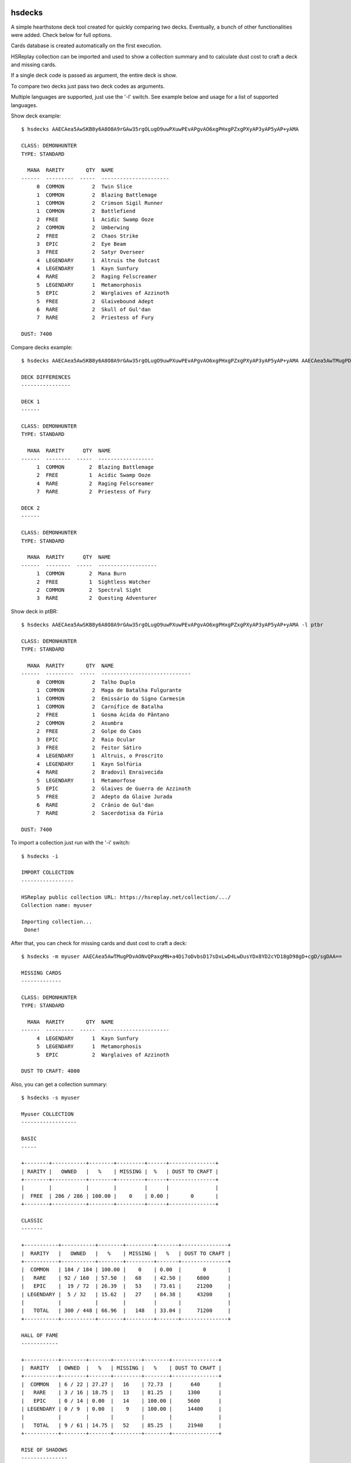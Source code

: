 |Black|

hsdecks
=======

A simple hearthstone deck tool created for quickly comparing two decks. Eventually, a bunch
of other functionalities were added. Check below for full options.

Cards database is created automatically on the first execution.

HSReplay collection can be imported and used to show a collection summary and to calculate
dust cost to craft a deck and missing cards.

If a single deck code is passed as argument, the entire deck is show.

To compare two decks just pass two deck codes as arguments.

Multiple languages are supported, just use the '-l' switch. See example below and usage for
a list of supported languages.

Show deck example::

    $ hsdecks AAECAea5AwSKB8y6A8O8A9rGAw35rgOLugO9uwPXuwPEvAPgvAO6xgPHxgPZxgPXyAP3yAP5yAP+yAMA

    CLASS: DEMONHUNTER
    TYPE: STANDARD

      MANA  RARITY       QTY  NAME
    ------  ---------  -----  ----------------------
         0  COMMON         2  Twin Slice
         1  COMMON         2  Blazing Battlemage
         1  COMMON         2  Crimson Sigil Runner
         1  COMMON         2  Battlefiend
         2  FREE           1  Acidic Swamp Ooze
         2  COMMON         2  Umberwing
         2  FREE           2  Chaos Strike
         3  EPIC           2  Eye Beam
         3  FREE           2  Satyr Overseer
         4  LEGENDARY      1  Altruis the Outcast
         4  LEGENDARY      1  Kayn Sunfury
         4  RARE           2  Raging Felscreamer
         5  LEGENDARY      1  Metamorphosis
         5  EPIC           2  Warglaives of Azzinoth
         5  FREE           2  Glaivebound Adept
         6  RARE           2  Skull of Gul'dan
         7  RARE           2  Priestess of Fury

    DUST: 7400

Compare decks example::

    $ hsdecks AAECAea5AwSKB8y6A8O8A9rGAw35rgOLugO9uwPXuwPEvAPgvAO6xgPHxgPZxgPXyAP3yAP5yAP+yAMA AAECAea5AwTMugPDvAONvQPaxgMNlwaLugPXuwPEvAPgvAO6xgPHxgPZxgPVyAP3yAP5yAP+yAPyyQMA

    DECK DIFFERENCES
    ----------------

    DECK 1
    ------

    CLASS: DEMONHUNTER
    TYPE: STANDARD

      MANA  RARITY      QTY  NAME
    ------  --------  -----  ------------------
         1  COMMON        2  Blazing Battlemage
         2  FREE          1  Acidic Swamp Ooze
         4  RARE          2  Raging Felscreamer
         7  RARE          2  Priestess of Fury

    DECK 2
    ------

    CLASS: DEMONHUNTER
    TYPE: STANDARD

      MANA  RARITY      QTY  NAME
    ------  --------  -----  -------------------
         1  COMMON        2  Mana Burn
         2  FREE          1  Sightless Watcher
         2  COMMON        2  Spectral Sight
         3  RARE          2  Questing Adventurer

Show deck in ptBR::

    $ hsdecks AAECAea5AwSKB8y6A8O8A9rGAw35rgOLugO9uwPXuwPEvAPgvAO6xgPHxgPZxgPXyAP3yAP5yAP+yAMA -l ptbr

    CLASS: DEMONHUNTER
    TYPE: STANDARD

      MANA  RARITY       QTY  NAME
    ------  ---------  -----  -----------------------------
         0  COMMON         2  Talho Duplo
         1  COMMON         2  Maga de Batalha Fulgurante
         1  COMMON         2  Emissário do Signo Carmesim
         1  COMMON         2  Carnífice de Batalha
         2  FREE           1  Gosma Ácida do Pântano
         2  COMMON         2  Asumbra
         2  FREE           2  Golpe do Caos
         3  EPIC           2  Raio Ocular
         3  FREE           2  Feitor Sátiro
         4  LEGENDARY      1  Altruis, o Proscrito
         4  LEGENDARY      1  Kayn Solfúria
         4  RARE           2  Bradovil Enraivecida
         5  LEGENDARY      1  Metamorfose
         5  EPIC           2  Glaives de Guerra de Azzinoth
         5  FREE           2  Adepto da Glaive Jurada
         6  RARE           2  Crânio de Gul'dan
         7  RARE           2  Sacerdotisa da Fúria

    DUST: 7400

To import a collection just run with the '-i' switch::

    $ hsdecks -i

    IMPORT COLLECTION
    -----------------

    HSReplay public collection URL: https://hsreplay.net/collection/.../
    Collection name: myuser

    Importing collection...
     Done!

After that, you can check for missing cards and dust cost to craft a deck::

    $ hsdecks -m myuser AAECAea5AwTMugPDvAONvQPaxgMN+a4Di7oDvbsD17sDxLwD4LwDusYDx8YD2cYD18gD98gD+cgD/sgDAA==

    MISSING CARDS
    -------------

    CLASS: DEMONHUNTER
    TYPE: STANDARD

      MANA  RARITY       QTY  NAME
    ------  ---------  -----  ----------------------
         4  LEGENDARY      1  Kayn Sunfury
         5  LEGENDARY      1  Metamorphosis
         5  EPIC           2  Warglaives of Azzinoth

    DUST TO CRAFT: 4000

Also, you can get a collection summary::

    $ hsdecks -s myuser

    Myuser COLLECTION
    ------------------

    BASIC
    -----

    +--------+-----------+--------+---------+------+---------------+
    | RARITY |   OWNED   |   %    | MISSING |  %   | DUST TO CRAFT |
    +--------+-----------+--------+---------+------+---------------+
    |        |           |        |         |      |               |
    |  FREE  | 286 / 286 | 100.00 |    0    | 0.00 |       0       |
    +--------+-----------+--------+---------+------+---------------+

    CLASSIC
    -------

    +-----------+-----------+--------+---------+-------+---------------+
    |  RARITY   |   OWNED   |   %    | MISSING |   %   | DUST TO CRAFT |
    +-----------+-----------+--------+---------+-------+---------------+
    |  COMMON   | 184 / 184 | 100.00 |    0    | 0.00  |       0       |
    |   RARE    | 92 / 160  | 57.50  |   68    | 42.50 |     6800      |
    |   EPIC    |  19 / 72  | 26.39  |   53    | 73.61 |     21200     |
    | LEGENDARY |  5 / 32   | 15.62  |   27    | 84.38 |     43200     |
    |           |           |        |         |       |               |
    |   TOTAL   | 300 / 448 | 66.96  |   148   | 33.04 |     71200     |
    +-----------+-----------+--------+---------+-------+---------------+

    HALL OF FAME
    ------------

    +-----------+--------+-------+---------+--------+---------------+
    |  RARITY   | OWNED  |   %   | MISSING |   %    | DUST TO CRAFT |
    +-----------+--------+-------+---------+--------+---------------+
    |  COMMON   | 6 / 22 | 27.27 |   16    | 72.73  |      640      |
    |   RARE    | 3 / 16 | 18.75 |   13    | 81.25  |     1300      |
    |   EPIC    | 0 / 14 | 0.00  |   14    | 100.00 |     5600      |
    | LEGENDARY | 0 / 9  | 0.00  |    9    | 100.00 |     14400     |
    |           |        |       |         |        |               |
    |   TOTAL   | 9 / 61 | 14.75 |   52    | 85.25  |     21940     |
    +-----------+--------+-------+---------+--------+---------------+

    RISE OF SHADOWS
    ---------------

    +-----------+-----------+--------+---------+-------+---------------+
    |  RARITY   |   OWNED   |   %    | MISSING |   %   | DUST TO CRAFT |
    +-----------+-----------+--------+---------+-------+---------------+
    |  COMMON   |  98 / 98  | 100.00 |    0    | 0.00  |       0       |
    |   RARE    |  50 / 74  | 67.57  |   24    | 32.43 |     2400      |
    |   EPIC    |  12 / 52  | 23.08  |   40    | 76.92 |     16000     |
    | LEGENDARY |  6 / 24   | 25.00  |   18    | 75.00 |     28800     |
    |           |           |        |         |       |               |
    |   TOTAL   | 166 / 248 | 66.94  |   82    | 33.06 |     47200     |
    +-----------+-----------+--------+---------+-------+---------------+

    SAVIORS OF ULDUM
    ----------------

    +-----------+-----------+-------+---------+-------+---------------+
    |  RARITY   |   OWNED   |   %   | MISSING |   %   | DUST TO CRAFT |
    +-----------+-----------+-------+---------+-------+---------------+
    |  COMMON   |  93 / 98  | 94.90 |    5    | 5.10  |      200      |
    |   RARE    |  53 / 72  | 73.61 |   19    | 26.39 |     1900      |
    |   EPIC    |  12 / 54  | 22.22 |   42    | 77.78 |     16800     |
    | LEGENDARY |  4 / 23   | 17.39 |   19    | 82.61 |     30400     |
    |           |           |       |         |       |               |
    |   TOTAL   | 162 / 247 | 65.59 |   85    | 34.41 |     49300     |
    +-----------+-----------+-------+---------+-------+---------------+

    DESCENT OF DRAGONS
    ------------------

    +-----------+-----------+--------+---------+-------+---------------+
    |  RARITY   |   OWNED   |   %    | MISSING |   %   | DUST TO CRAFT |
    +-----------+-----------+--------+---------+-------+---------------+
    |  COMMON   |  98 / 98  | 100.00 |    0    | 0.00  |       0       |
    |   RARE    |  64 / 72  | 88.89  |    8    | 11.11 |      800      |
    |   EPIC    |  21 / 54  | 38.89  |   33    | 61.11 |     13200     |
    | LEGENDARY |  14 / 28  | 50.00  |   14    | 50.00 |     22400     |
    |           |           |        |         |       |               |
    |   TOTAL   | 197 / 252 | 78.17  |   55    | 21.83 |     36400     |
    +-----------+-----------+--------+---------+-------+---------------+

    ASHES OF OUTLAND
    ----------------

    +-----------+-----------+--------+---------+-------+---------------+
    |  RARITY   |   OWNED   |   %    | MISSING |   %   | DUST TO CRAFT |
    +-----------+-----------+--------+---------+-------+---------------+
    |  COMMON   | 104 / 104 | 100.00 |    0    | 0.00  |       0       |
    |   RARE    |  70 / 70  | 100.00 |    0    | 0.00  |       0       |
    |   EPIC    |  14 / 46  | 30.43  |   32    | 69.57 |     12800     |
    | LEGENDARY |  8 / 25   | 32.00  |   17    | 68.00 |     27200     |
    |           |           |        |         |       |               |
    |   TOTAL   | 196 / 245 | 80.00  |   49    | 20.00 |     40000     |
    +-----------+-----------+--------+---------+-------+---------------+

    DEMON HUNTER INITIATE
    ---------------------

    +-----------+---------+--------+---------+------+---------------+
    |  RARITY   |  OWNED  |   %    | MISSING |  %   | DUST TO CRAFT |
    +-----------+---------+--------+---------+------+---------------+
    |  COMMON   | 16 / 16 | 100.00 |    0    | 0.00 |       0       |
    |   RARE    | 12 / 12 | 100.00 |    0    | 0.00 |       0       |
    |   EPIC    |  8 / 8  | 100.00 |    0    | 0.00 |       0       |
    | LEGENDARY |  2 / 2  | 100.00 |    0    | 0.00 |       0       |
    |           |         |        |         |      |               |
    |   TOTAL   | 38 / 38 | 100.00 |    0    | 0.00 |       0       |
    +-----------+---------+--------+---------+------+---------------+


Notes
=====

- Works on Python 3
- Tested on Linux and Windows but should work on all platforms


Install
=======

Install using pip::

    pip install hsdecks


Usage
=====

::

    usage: hsdecks [-h] [-l LANG] [-i] [-s COLLECTION] [-list] [-d COLLECTION]
                   [-c COLLECTION] [-u | -r | --clear] [-v]
                   [deck [deck ...]]

    hearthstone deck tool

    positional arguments:
        deck

    optional arguments:
        -h, --help            show this help message and exit
        -l LANG, --lang LANG  language of the card name: deDE, enUS, esES, esMX,
                              frFR, itIT, jaJP, koKR, plPL, ptBR, ruRU, thTH, zhCN
                              or zhTW (default: enUS)
        -i, --import-collection
                              import hearthstone collection from hsreplay
        -s COLLECTION, --show-collection COLLECTION
                              show collection summary
        -list, --list-collections
                              list imported collections
        -d COLLECTION, --delete-collection COLLECTION
                              delete a collection from database
        -c COLLECTION, --craft COLLECTION
                              show cost to craft deck and missing cards
        -u, --update          check online for cards definitions and update database
                              if needed
        -r, --recreate        download cards definitions and recreate database
        --clear               clear database, removing all cards definitions and
                              collections
        -v, --version         show program's version number and exit


Special thanks to
=================

- `HearthSim <https://hearthsim.info/>`_ `python-hearthstone <https://github.com/HearthSim/python-hearthstone>`_ for the deckstring parser code
- `HearthstoneJSON <https://hearthstonejson.com/>`_ for the cards definitions


.. |Black| image:: https://img.shields.io/badge/code%20style-black-000000.svg
    :target: https://github.com/psf/black
